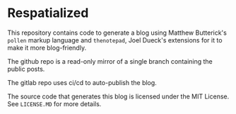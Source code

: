* Respatialized

This repository contains code to generate a blog using Matthew Butterick's ~pollen~ markup language and ~thenotepad~, Joel Dueck's extensions for it to make it more blog-friendly.

The github repo is a read-only mirror of a single branch containing the public posts.

The gitlab repo uses ci/cd to auto-publish the blog.

The source code that generates this blog is licensed under the MIT License. See ~LICENSE.MD~ for more details.
